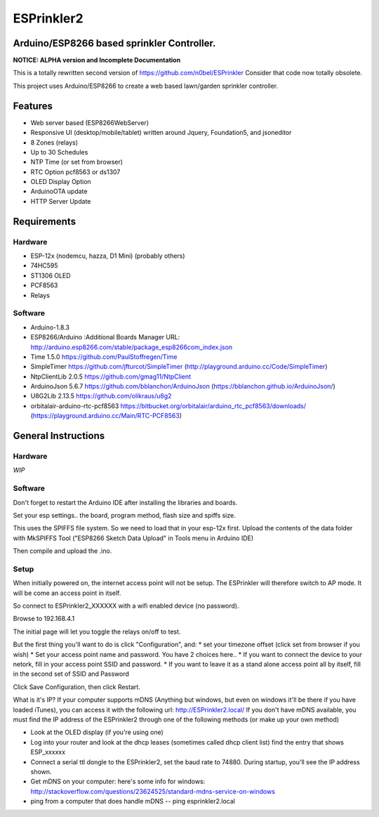 ESPrinkler2
===========
Arduino/ESP8266 based sprinkler Controller.
-------------------------------------------
**NOTICE: ALPHA version and Incomplete Documentation**

This is a totally rewritten second version of
https://github.com/n0bel/ESPrinkler Consider that code now totally
obsolete.

This project uses Arduino/ESP8266 to create a web based lawn/garden
sprinkler controller.

Features
--------
-  Web server based (ESP8266WebServer)
-  Responsive UI (desktop/mobile/tablet) written around Jquery,
   Foundation5, and jsoneditor
-  8 Zones (relays)
-  Up to 30 Schedules
-  NTP Time (or set from browser)
-  RTC Option pcf8563 or ds1307
-  OLED Display Option
-  ArduinoOTA update
-  HTTP Server Update

Requirements
------------
Hardware
~~~~~~~~
-  ESP-12x (nodemcu, hazza, D1 Mini) (probably others)
-  74HC595
-  ST1306 OLED
-  PCF8563
-  Relays

Software
~~~~~~~~
-  Arduino-1.8.3
-  ESP8266/Arduino :Additional Boards Manager URL:
   http://arduino.esp8266.com/stable/package\_esp8266com\_index.json
-  Time 1.5.0 https://github.com/PaulStoffregen/Time
-  SimpleTimer https://github.com/jfturcot/SimpleTimer
   (http://playground.arduino.cc/Code/SimpleTimer)
-  NtpClientLib 2.0.5 https://github.com/gmag11/NtpClient
-  ArduinoJson 5.6.7 https://github.com/bblanchon/ArduinoJson
   (https://bblanchon.github.io/ArduinoJson/)
-  U8G2Lib 2.13.5 https://github.com/olikraus/u8g2
-  orbitalair-arduino-rtc-pcf8563
   https://bitbucket.org/orbitalair/arduino\_rtc\_pcf8563/downloads/
   (https://playground.arduino.cc/Main/RTC-PCF8563)

General Instructions
--------------------

Hardware
~~~~~~~~
*WIP*

Software
~~~~~~~~
Don't forget to restart the Arduino IDE after installing the libraries
and boards.

Set your esp settings.. the board, program method, flash size and spiffs
size.

This uses the SPIFFS file system. So we need to load that in your
esp-12x first. Upload the contents of the data folder with MkSPIFFS Tool
("ESP8266 Sketch Data Upload" in Tools menu in Arduino IDE)

Then compile and upload the .ino.

Setup
~~~~~
When initially powered on, the internet access point will not be setup.
The ESPrinkler will therefore switch to AP mode. It will be come an
access point in itself.

So connect to ESPrinkler2\_XXXXXX with a wifi enabled device (no
password).

Browse to 192.168.4.1

The initial page will let you toggle the relays on/off to test.

But the first thing you'll want to do is click "Configuration", and: \*
set your timezone offset (click set from browser if you wish) \* Set
your access point name and password. You have 2 choices here.. \* If you
want to connect the device to your netork, fill in your access point
SSID and password. \* If you want to leave it as a stand alone access
point all by itself, fill in the second set of SSID and Password

Click Save Configuration, then click Restart.

What is it's IP? If your computer supports mDNS (Anything but windows,
but even on windows it'll be there if you have loaded iTunes), you can
access it with the following url: http://ESPrinkler2.local/ If you don't
have mDNS available, you must find the IP address of the ESPrinkler2
through one of the following methods (or make up your own method)

-  Look at the OLED display (if you're using one)
-  Log into your router and look at the dhcp leases (sometimes called
   dhcp client list) find the entry that shows ESP\_xxxxxx
-  Connect a serial ttl dongle to the ESPrinkler2, set the baud rate to
   74880. During startup, you'll see the IP address shown.
-  Get mDNS on your computer: here's some info for windows:
   http://stackoverflow.com/questions/23624525/standard-mdns-service-on-windows
-  ping from a computer that does handle mDNS -- ping esprinkler2.local
